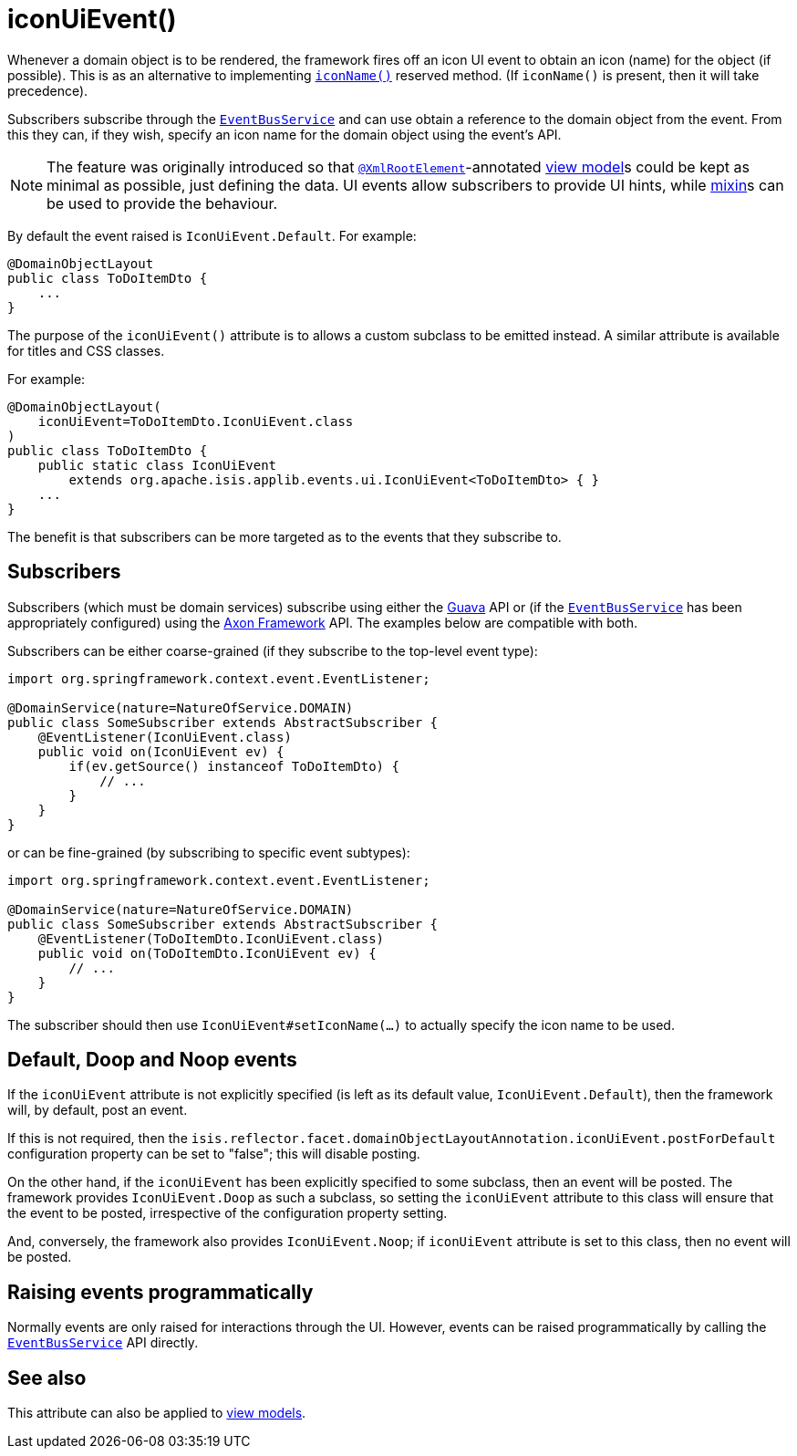 [[iconUiEvent]]
= iconUiEvent()
:Notice: Licensed to the Apache Software Foundation (ASF) under one or more contributor license agreements. See the NOTICE file distributed with this work for additional information regarding copyright ownership. The ASF licenses this file to you under the Apache License, Version 2.0 (the "License"); you may not use this file except in compliance with the License. You may obtain a copy of the License at. http://www.apache.org/licenses/LICENSE-2.0 . Unless required by applicable law or agreed to in writing, software distributed under the License is distributed on an "AS IS" BASIS, WITHOUT WARRANTIES OR  CONDITIONS OF ANY KIND, either express or implied. See the License for the specific language governing permissions and limitations under the License.
:page-partial:


Whenever a domain object is to be rendered, the framework fires off an icon UI event to obtain an icon (name) for the object (if possible).
This is as an alternative to implementing xref:refguide:applib-cm:methods.adoc#iconName[`iconName()`] reserved method.
(If `iconName()` is present, then it will take precedence).

Subscribers subscribe through the xref:refguide:applib-svc:core-domain-api/EventBusService.adoc[`EventBusService`] and can use obtain a reference to the domain object from the event.
From this they can, if they wish, specify an icon name for the domain object using the event's API.


[NOTE]
====
The feature was originally introduced so that xref:refguide:applib-ant:XmlRootElement.adoc[`@XmlRootElement`]-annotated xref:userguide:fun:building-blocks.adoc#view-models[view model]s could be kept as minimal as possible, just defining the data.
UI events allow subscribers to provide UI hints, while xref:userguide:fun:building-blocks.adoc#mixins[mixin]s can be used to provide the behaviour.
====

By default the event raised is `IconUiEvent.Default`.
For example:

[source,java]
----
@DomainObjectLayout
public class ToDoItemDto {
    ...
}
----

The purpose of the `iconUiEvent()` attribute is to allows a custom subclass to be emitted instead.
A similar attribute is available for titles and CSS classes.

For example:

[source,java]
----
@DomainObjectLayout(
    iconUiEvent=ToDoItemDto.IconUiEvent.class
)
public class ToDoItemDto {
    public static class IconUiEvent
        extends org.apache.isis.applib.events.ui.IconUiEvent<ToDoItemDto> { }
    ...
}
----

The benefit is that subscribers can be more targeted as to the events that they subscribe to.




== Subscribers

Subscribers (which must be domain services) subscribe using either the link:https://github.com/google/guava[Guava] API or (if the xref:refguide:applib-svc:core-domain-api/EventBusService.adoc[`EventBusService`] has been appropriately configured) using the link:http://www.axonframework.org/[Axon Framework] API.
The examples below are compatible with both.

Subscribers can be either coarse-grained (if they subscribe to the top-level event type):

[source,java]
----
import org.springframework.context.event.EventListener;

@DomainService(nature=NatureOfService.DOMAIN)
public class SomeSubscriber extends AbstractSubscriber {
    @EventListener(IconUiEvent.class)
    public void on(IconUiEvent ev) {
        if(ev.getSource() instanceof ToDoItemDto) {
            // ...
        }
    }
}
----

or can be fine-grained (by subscribing to specific event subtypes):

[source,java]
----
import org.springframework.context.event.EventListener;

@DomainService(nature=NatureOfService.DOMAIN)
public class SomeSubscriber extends AbstractSubscriber {
    @EventListener(ToDoItemDto.IconUiEvent.class)
    public void on(ToDoItemDto.IconUiEvent ev) {
        // ...
    }
}
----

The subscriber should then use `IconUiEvent#setIconName(...)` to actually specify the icon name to be used.




== Default, Doop and Noop events

If the `iconUiEvent` attribute is not explicitly specified (is left as its default value, `IconUiEvent.Default`), then the framework will, by default, post an event.

If this is not required, then the `isis.reflector.facet.domainObjectLayoutAnnotation.iconUiEvent.postForDefault` configuration property can be set to "false"; this will disable posting.

On the other hand, if the `iconUiEvent` has been explicitly specified to some subclass, then an event will be posted.
The framework provides `IconUiEvent.Doop` as such a subclass, so setting the `iconUiEvent` attribute to this class will ensure that the event to be posted, irrespective of the configuration property setting.

And, conversely, the framework also provides `IconUiEvent.Noop`; if `iconUiEvent` attribute is set to this class, then no event will be posted.



== Raising events programmatically

Normally events are only raised for interactions through the UI.
However, events can be raised programmatically by calling the xref:refguide:applib-svc:core-domain-api/EventBusService.adoc[`EventBusService`] API directly.


== See also

This attribute can also be applied to xref:refguide:applib-ant:ViewModelLayout.adoc#iconNameUiEvent[view models].

